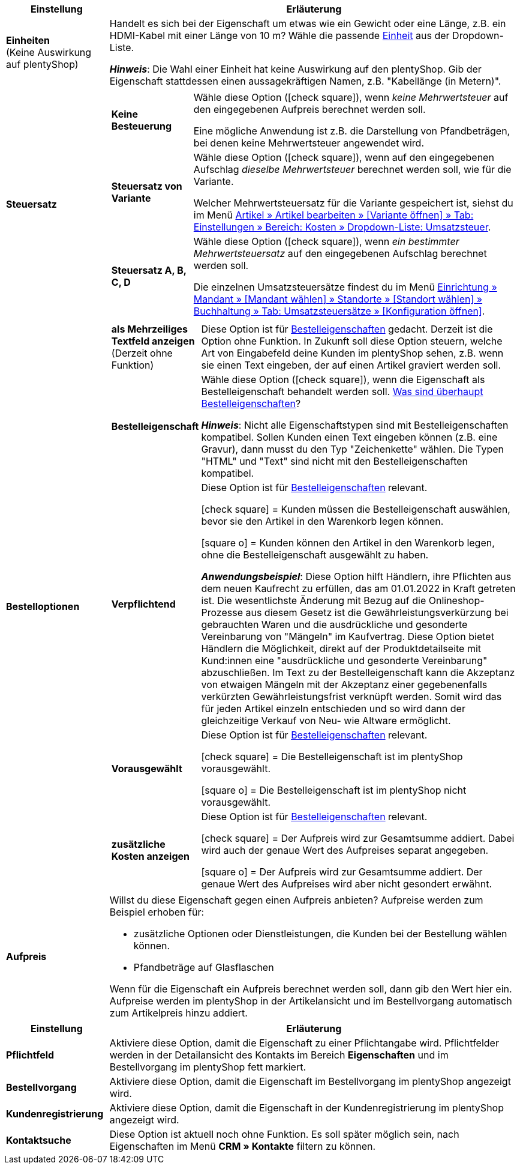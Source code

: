 
//tag::item[]

[cols="1,4a"]
|===
|Einstellung |Erläuterung

| *Einheiten* +
(Keine Auswirkung auf plentyShop)
|Handelt es sich bei der Eigenschaft um etwas wie ein Gewicht oder eine Länge, z.B. ein HDMI-Kabel mit einer Länge von 10 m?
Wähle die passende xref:artikel:einheiten.adoc#[Einheit] aus der Dropdown-Liste.

*_Hinweis_*: Die Wahl einer Einheit hat keine Auswirkung auf den plentyShop.
Gib der Eigenschaft stattdessen einen aussagekräftigen Namen, z.B. "Kabellänge (in Metern)".

| *Steuersatz*
|

[cols="1,4a"]
!===

! *Keine Besteuerung*
!Wähle diese Option (icon:check-square[role="blue"]), wenn _keine Mehrwertsteuer_ auf den eingegebenen Aufpreis berechnet werden soll.

Eine mögliche Anwendung ist z.B. die Darstellung von Pfandbeträgen, bei denen keine Mehrwertsteuer angewendet wird.
//In Rechnungen etc. erscheinen Merkmale, bei denen diese Option gewählt wurde, als eigene Position mit der ID -2.

! *Steuersatz von Variante*
!Wähle diese Option (icon:check-square[role="blue"]), wenn auf den eingegebenen Aufschlag _dieselbe Mehrwertsteuer_ berechnet werden soll, wie für die Variante.

Welcher Mehrwertsteuersatz für die Variante gespeichert ist, siehst du im Menü xref:artikel:artikel-verwalten.adoc#280[Artikel » Artikel bearbeiten » [Variante öffnen\] » Tab: Einstellungen » Bereich: Kosten » Dropdown-Liste: Umsatzsteuer].
//Welcher Mehrwertsteuersatz für die Variante gespeichert ist, siehst du im Menü xref:artikel:verzeichnis.adoc#190[Artikel » Artikel » [Variante öffnen\] » Element: Kosten » Dropdown-Liste: Umsatzsteuer].

! *Steuersatz A, B, C, D*
!Wähle diese Option (icon:check-square[role="blue"]), wenn _ein bestimmter Mehrwertsteuersatz_ auf den eingegebenen Aufschlag berechnet werden soll.

Die einzelnen Umsatzsteuersätze findest du im Menü xref:auftraege:buchhaltung.adoc#550[Einrichtung » Mandant » [Mandant wählen\] » Standorte » [Standort wählen\] » Buchhaltung » Tab: Umsatzsteuersätze » [Konfiguration öffnen\]].
!===

| *Bestelloptionen*
|

[cols="1,4a"]
!===

! *als Mehrzeiliges Textfeld anzeigen* +
(Derzeit ohne Funktion)
!Diese Option ist für xref:artikel:personalisierte-artikel.adoc#[Bestelleigenschaften] gedacht.
Derzeit ist die Option ohne Funktion.
In Zukunft soll diese Option steuern, welche Art von Eingabefeld deine Kunden im plentyShop sehen, z.B. wenn sie einen Text eingeben, der auf einen Artikel graviert werden soll.

//if this option ever does something in the future, then delete the text above and display the text below instead

//Diese Option ist für xref:artikel:personalisierte-artikel.adoc#[Bestelleigenschaften] relevant.
//Diese Option steuert, welche Art von Eingabefeld deine Kunden im plentyShop sehen werden, z.B. wenn sie einen Text eingeben, der auf einen Artikel graviert werden soll.

//icon:check-square[role="blue"] = Ein mehrzeiliges Eingabefeld soll angezeigt werden.

//icon:square-o[role="blue"] = Ein einzeiliges Eingabefeld soll angezeigt werden.

! *Bestelleigenschaft* +
!Wähle diese Option (icon:check-square[role="blue"]), wenn die Eigenschaft als Bestelleigenschaft behandelt werden soll.
xref:artikel:personalisierte-artikel.adoc#[Was sind überhaupt Bestelleigenschaften]?

*_Hinweis_*:
Nicht alle Eigenschaftstypen sind mit Bestelleigenschaften kompatibel.
Sollen Kunden einen Text eingeben können (z.B. eine Gravur), dann musst du den Typ "Zeichenkette" wählen.
Die Typen "HTML" und "Text" sind nicht mit den Bestelleigenschaften kompatibel.

! *Verpflichtend*
!Diese Option ist für xref:artikel:personalisierte-artikel.adoc#[Bestelleigenschaften] relevant.

icon:check-square[role="blue"] = Kunden müssen die Bestelleigenschaft auswählen, bevor sie den Artikel in den Warenkorb legen können.

icon:square-o[role="blue"] = Kunden können den Artikel in den Warenkorb legen, ohne die Bestelleigenschaft ausgewählt zu haben.

*_Anwendungsbeispiel_*:
Diese Option hilft Händlern, ihre Pflichten aus dem neuen Kaufrecht zu erfüllen, das am 01.01.2022 in Kraft getreten ist.
Die wesentlichste Änderung mit Bezug auf die Onlineshop-Prozesse aus diesem Gesetz ist die Gewährleistungsverkürzung bei gebrauchten Waren und die ausdrückliche und gesonderte Vereinbarung von "Mängeln" im Kaufvertrag.
Diese Option bietet Händlern die Möglichkeit, direkt auf der Produktdetailseite mit Kund:innen eine "ausdrückliche und gesonderte Vereinbarung" abzuschließen.
Im Text zu der Bestelleigenschaft kann die Akzeptanz von etwaigen Mängeln mit der Akzeptanz einer gegebenenfalls verkürzten Gewährleistungsfrist verknüpft werden.
Somit wird das für jeden Artikel einzeln entschieden und so wird dann der gleichzeitige Verkauf von Neu- wie Altware ermöglicht.

! *Vorausgewählt*
!Diese Option ist für xref:artikel:personalisierte-artikel.adoc#[Bestelleigenschaften] relevant.

icon:check-square[role="blue"] = Die Bestelleigenschaft ist im plentyShop vorausgewählt.

icon:square-o[role="blue"] = Die Bestelleigenschaft ist im plentyShop nicht vorausgewählt.

! *zusätzliche Kosten anzeigen*
!Diese Option ist für xref:artikel:personalisierte-artikel.adoc#[Bestelleigenschaften] relevant.

//stimmt das überhaupt, es ist nur eine Mutmaßung.
icon:check-square[role="blue"] = Der Aufpreis wird zur Gesamtsumme addiert.
Dabei wird auch der genaue Wert des Aufpreises separat angegeben.

icon:square-o[role="blue"] = Der Aufpreis wird zur Gesamtsumme addiert.
Der genaue Wert des Aufpreises wird aber nicht gesondert erwähnt.

!===

| *Aufpreis*
|Willst du diese Eigenschaft gegen einen Aufpreis anbieten?
Aufpreise werden zum Beispiel erhoben für:

* zusätzliche Optionen oder Dienstleistungen, die Kunden bei der Bestellung wählen können.
* Pfandbeträge auf Glasflaschen

Wenn für die Eigenschaft ein Aufpreis berechnet werden soll, dann gib den Wert hier ein.
Aufpreise werden im plentyShop in der Artikelansicht und im Bestellvorgang automatisch zum Artikelpreis hinzu addiert.
//Standardmäßig ist 0,00 eingestellt und kein Aufpreis wird berechnet.
|===

//end::item[]




//tag::crm[]

[cols="1,4a"]
|===
|Einstellung |Erläuterung

| *Pflichtfeld*
|Aktiviere diese Option, damit die Eigenschaft zu einer Pflichtangabe wird. Pflichtfelder werden in der Detailansicht des Kontakts im Bereich *Eigenschaften* und im Bestellvorgang im plentyShop fett markiert.

| *Bestellvorgang*
|Aktiviere diese Option, damit die Eigenschaft im Bestellvorgang im plentyShop angezeigt wird.

| *Kundenregistrierung*
|Aktiviere diese Option, damit die Eigenschaft in der Kundenregistrierung im plentyShop angezeigt wird.

| *Kontaktsuche*
|Diese Option ist aktuell noch ohne Funktion. Es soll später möglich sein, nach Eigenschaften im Menü *CRM » Kontakte* filtern zu können.
|===

//end::crm[]
